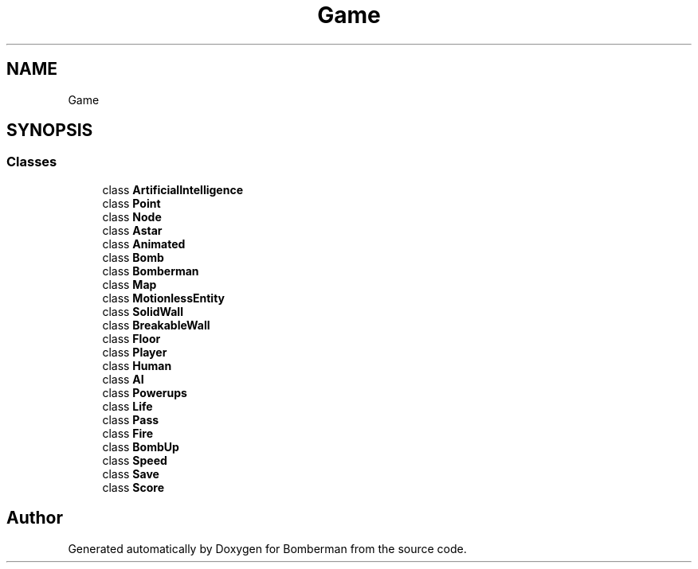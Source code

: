 .TH "Game" 3 "Mon Jun 21 2021" "Version 2.0" "Bomberman" \" -*- nroff -*-
.ad l
.nh
.SH NAME
Game
.SH SYNOPSIS
.br
.PP
.SS "Classes"

.in +1c
.ti -1c
.RI "class \fBArtificialIntelligence\fP"
.br
.ti -1c
.RI "class \fBPoint\fP"
.br
.ti -1c
.RI "class \fBNode\fP"
.br
.ti -1c
.RI "class \fBAstar\fP"
.br
.ti -1c
.RI "class \fBAnimated\fP"
.br
.ti -1c
.RI "class \fBBomb\fP"
.br
.ti -1c
.RI "class \fBBomberman\fP"
.br
.ti -1c
.RI "class \fBMap\fP"
.br
.ti -1c
.RI "class \fBMotionlessEntity\fP"
.br
.ti -1c
.RI "class \fBSolidWall\fP"
.br
.ti -1c
.RI "class \fBBreakableWall\fP"
.br
.ti -1c
.RI "class \fBFloor\fP"
.br
.ti -1c
.RI "class \fBPlayer\fP"
.br
.ti -1c
.RI "class \fBHuman\fP"
.br
.ti -1c
.RI "class \fBAI\fP"
.br
.ti -1c
.RI "class \fBPowerups\fP"
.br
.ti -1c
.RI "class \fBLife\fP"
.br
.ti -1c
.RI "class \fBPass\fP"
.br
.ti -1c
.RI "class \fBFire\fP"
.br
.ti -1c
.RI "class \fBBombUp\fP"
.br
.ti -1c
.RI "class \fBSpeed\fP"
.br
.ti -1c
.RI "class \fBSave\fP"
.br
.ti -1c
.RI "class \fBScore\fP"
.br
.in -1c
.SH "Author"
.PP 
Generated automatically by Doxygen for Bomberman from the source code\&.

